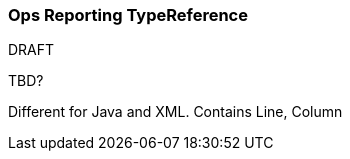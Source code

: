 [[Rules-Ops-Reporting-TypeReference]]
=== Ops Reporting TypeReference

.DRAFT

TBD?

Different for Java and XML.
Contains Line, Column
